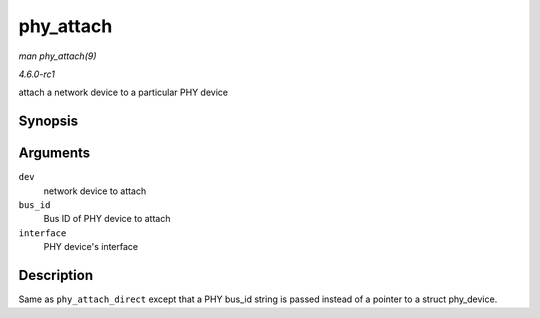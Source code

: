 
.. _API-phy-attach:

==========
phy_attach
==========

*man phy_attach(9)*

*4.6.0-rc1*

attach a network device to a particular PHY device


Synopsis
========

.. c:function:: struct phy_device ⋆ phy_attach( struct net_device * dev, const char * bus_id, phy_interface_t interface )

Arguments
=========

``dev``
    network device to attach

``bus_id``
    Bus ID of PHY device to attach

``interface``
    PHY device's interface


Description
===========

Same as ``phy_attach_direct`` except that a PHY bus_id string is passed instead of a pointer to a struct phy_device.
